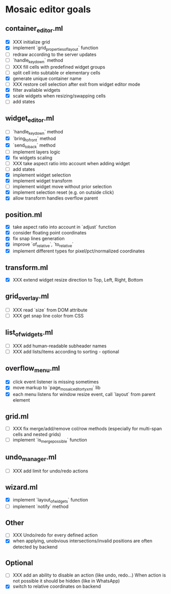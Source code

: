 * Mosaic editor goals
** container_editor.ml
- [X] XXX initialize grid
- [X] implement `grid_properties_of_layout` function
- [ ] redraw according to the server updates
- [ ] `handle_keydown` method
- [ ] XXX fill cells with predefined widget groups
- [ ] split cell into subtable or elementary cells
- [X] generate unique container name
- [ ] XXX restore cell selection after exit from widget editor mode
- [X] filter available widgets
- [X] scale widgets when resizing/swapping cells
- [ ] add states
** widget_editor.ml
- [ ] `handle_keydown` method
- [X] `bring_to_front` method
- [X] `send_to_back` method
- [-] implement layers logic
- [X] fix widgets scaling
- [ ] XXX take aspect ratio into account when adding widget
- [ ] add states
- [X] implement widget selection
- [X] implement widget transform
- [ ] implement widget move without prior selection
- [X] implement selection reset (e.g. on outside click)
- [X] allow transform handles overflow parent
** position.ml
- [X] take aspect ratio into account in `adjust` function
- [X] consider floating point coordinates
- [X] fix snap lines generation
- [X] improve `of_relative`, `to_relative`
- [X] implement different types for pixel/pct/normalized coordinates
** transform.ml
- [X] XXX extend widget resize direction to Top, Left, Right, Bottom
** grid_overlay.ml
- [ ] XXX read `size` from DOM attribute
- [ ] XXX get snap line color from CSS
** list_of_widgets.ml
- [ ] XXX add human-readable subheader names
- [ ] XXX add lists/items according to sorting - optional
** overflow_menu.ml
- [X] click event listener is missing sometimes
- [X] move markup to `page_mosaic_editor_tyxml` lib
- [X] each menu listens for window resize event, call `layout` from parent element
** grid.ml
- [ ] XXX fix merge/add/remove col/row methods
      (especially for multi-span cells and nested grids)
- [ ] implement `is_merge_possible` function
** undo_manager.ml
- [ ] XXX add limit for undo/redo actions
** wizard.ml
- [X] implement `layout_of_widgets` function
- [ ] implement `notify` method
** Other 
- [ ] XXX Undo/redo for every defined action
- [X] when applying, unobvious intersections/invalid positions are often detected by backend
** Optional
- [ ] XXX add an ability to disable an action (like undo, redo...)
      When action is not possible it should be hidden (like in WhatsApp)
- [X] switch to relative coordinates on backend
